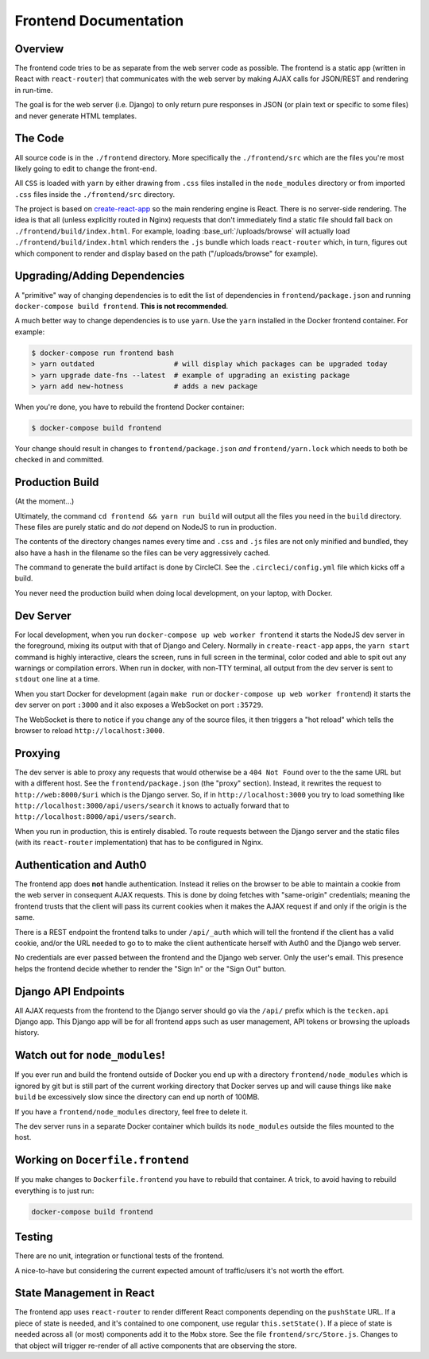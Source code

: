 ======================
Frontend Documentation
======================

Overview
========

The frontend code tries to be as separate from the web server code as possible.
The frontend is a static app (written in React with ``react-router``) that
communicates with the web server by making AJAX calls for JSON/REST and
rendering in run-time.

The goal is for the web server (i.e. Django) to only return pure
responses in JSON (or plain text or specific to some files) and never
generate HTML templates.

The Code
========

All source code is in the ``./frontend`` directory. More specifically
the ``./frontend/src`` which are the files you're most likely going to
edit to change the front-end.

All ``CSS`` is loaded with ``yarn`` by either drawing from ``.css`` files
installed in the ``node_modules`` directory or from imported ``.css`` files
inside the ``./frontend/src`` directory.

The project is based on `create-react-app`_ so the main rendering engine
is React. There is no server-side rendering. The idea is that all (unless
explicitly routed in Nginx) requests that don't immediately find a static file
should fall back on ``./frontend/build/index.html``. For example, loading
:base_url:`/uploads/browse` will actually load ``./frontend/build/index.html``
which renders the ``.js`` bundle which loads ``react-router`` which, in turn,
figures out which component to render and display based on the path
("/uploads/browse" for example).

.. _`create-react-app`: https://github.com/facebookincubator/create-react-app


Upgrading/Adding Dependencies
=============================

A "primitive" way of changing dependencies is to edit the list
of dependencies in ``frontend/package.json`` and running
``docker-compose build frontend``. **This is not recommended**.

A much better way to change dependencies is to use ``yarn``. Use
the ``yarn`` installed in the Docker frontend container. For example:

.. code-block:: shell

    $ docker-compose run frontend bash
    > yarn outdated                   # will display which packages can be upgraded today
    > yarn upgrade date-fns --latest  # example of upgrading an existing package
    > yarn add new-hotness            # adds a new package

When you're done, you have to rebuild the frontend Docker container:

.. code-block:: shell

    $ docker-compose build frontend

Your change should result in changes to ``frontend/package.json`` *and*
``frontend/yarn.lock`` which needs to both be checked in and committed.


Production Build
================

(At the moment...)

Ultimately, the command ``cd frontend && yarn run build`` will output
all the files you need in the ``build`` directory. These files are purely
static and do *not* depend on NodeJS to run in production.

The contents of the directory changes names every time and ``.css`` and
``.js`` files are not only minified and bundled, they also have a hash
in the filename so the files can be very aggressively cached.

The command to generate the build artifact is done by CircleCI.
See the ``.circleci/config.yml`` file which kicks off a build.

You never need the production build when doing local development, on your
laptop, with Docker.

Dev Server
==========

For local development, when you run ``docker-compose up web worker frontend``
it starts the NodeJS dev server in the foreground, mixing its output with
that of Django and Celery. Normally in ``create-react-app`` apps, the
``yarn start`` command is highly interactive, clears the screen, runs in
full screen in the terminal, color coded and able to spit out any
warnings or compilation errors. When run in docker, with non-TTY terminal,
all output from the dev server is sent to ``stdout`` one line at a time.

When you start Docker for development (again ``make run`` or
``docker-compose up web worker frontend``) it starts the dev server on port
``:3000`` and it also exposes a WebSocket on port ``:35729``.

The WebSocket is there to notice if you change any of the source files, it then
triggers a "hot reload" which tells the browser to reload
``http://localhost:3000``.

Proxying
========

The dev server is able to proxy any requests that would otherwise be a
``404 Not Found`` over to the the same URL but with a different host.
See the ``frontend/package.json`` (the "proxy" section). Instead, it
rewrites the request to ``http://web:8000/$uri`` which is the Django server.
So, if in ``http://localhost:3000`` you try to load something like
``http://localhost:3000/api/users/search`` it knows to actually forward
that to ``http://localhost:8000/api/users/search``.

When you run in production, this is entirely disabled. To route requests
between the Django server and the static files (with its ``react-router``
implementation) that has to be configured in Nginx.

Authentication and Auth0
========================

The frontend app does **not** handle authentication. Instead it relies on the
browser to be able to maintain a cookie from the web server in consequent
AJAX requests. This is done by doing fetches with "same-origin" credentials;
meaning the frontend trusts that the client will pass its current cookies
when it makes the AJAX request if and only if the origin is the same.

There is a REST endpoint the frontend talks to under ``/api/_auth`` which
will tell the frontend if the client has a valid cookie, and/or the URL
needed to go to to make the client authenticate herself with Auth0 and the
Django web server.

No credentials are ever passed between the frontend and the Django web server.
Only the user's email. This presence helps the frontend decide whether to
render the "Sign In" or the "Sign Out" button.

Django API Endpoints
====================

All AJAX requests from the frontend to the Django server should go via the
``/api/`` prefix which is the ``tecken.api`` Django app. This Django
app will be for all frontend apps such as user management, API tokens or
browsing the uploads history.


Watch out for ``node_modules``!
===============================

If you ever run and build the frontend outside of Docker you end up with
a directory ``frontend/node_modules`` which is ignored by git but is still
part of the current working directory that Docker serves up and will
cause things like ``make build`` be excessively slow since the directory
can end up north of 100MB.

If you have a ``frontend/node_modules`` directory, feel free to delete it.

The dev server runs in a separate Docker container which builds its
``node_modules`` outside the files mounted to the host.

Working on ``Docerfile.frontend``
=================================

If you make changes to ``Dockerfile.frontend`` you have to rebuild that
container. A trick, to avoid having to rebuild everything is to just run:

.. code-block:: shell

    docker-compose build frontend

Testing
=======

There are no unit, integration or functional tests of the frontend.

A nice-to-have but considering the current expected amount of traffic/users
it's not worth the effort.


State Management in React
=========================

The frontend app uses ``react-router`` to render different React components
depending on the ``pushState`` URL. If a piece of state is needed, and it's
contained to one component, use regular ``this.setState()``. If a piece of
state is needed across all (or most) components add it to the ``Mobx`` store.
See the file ``frontend/src/Store.js``. Changes to that object will
trigger re-render of all active components that are observing the store.
